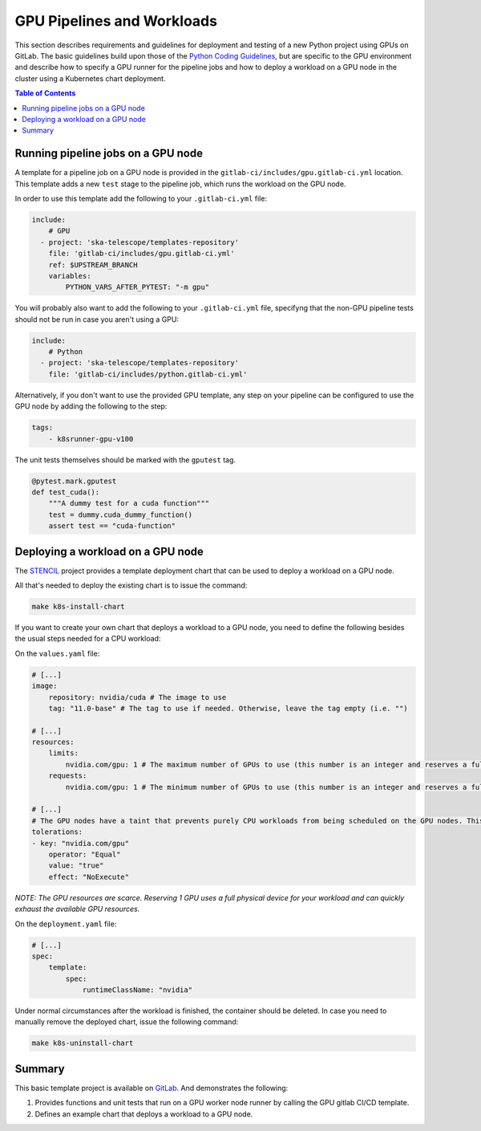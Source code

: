 .. _gpu-pipelines-workloads:

***************************
GPU Pipelines and Workloads
***************************
This section describes requirements and guidelines for deployment and testing of a new Python project using GPUs on GitLab.
The basic guidelines build upon those of the `Python Coding Guidelines <https://developer.skao.int/en/latest/tools/codeguides/python-codeguide.html>`_,
but are specific to the GPU environment and describe how to specify a GPU runner for the pipeline jobs
and how to deploy a workload on a GPU node in the cluster using a Kubernetes chart deployment.

.. contents:: Table of Contents

Running pipeline jobs on a GPU node
===================================
A template for a pipeline job on a GPU node is provided in the ``gitlab-ci/includes/gpu.gitlab-ci.yml`` location.
This template adds a new ``test`` stage to the pipeline job, which runs the workload on the GPU node.

In order to use this template add the following to your ``.gitlab-ci.yml`` file:

.. code-block:: yaml

    include:
        # GPU
      - project: 'ska-telescope/templates-repository'
        file: 'gitlab-ci/includes/gpu.gitlab-ci.yml'
        ref: $UPSTREAM_BRANCH
        variables:
            PYTHON_VARS_AFTER_PYTEST: "-m gpu"

You will probably also want to add the following to your ``.gitlab-ci.yml`` file, specifyng that the non-GPU pipeline tests should not be run in case you aren't using a GPU:

.. code-block:: yaml

    include:
        # Python
      - project: 'ska-telescope/templates-repository'
        file: 'gitlab-ci/includes/python.gitlab-ci.yml'


Alternatively, if you don't want to use the provided GPU template, any step on your pipeline can be configured to use the GPU node by adding the following to the step:

.. code-block:: yaml

    tags:
        - k8srunner-gpu-v100

The unit tests themselves should be marked with the ``gputest`` tag.

.. code-block:: python

    @pytest.mark.gputest
    def test_cuda():
        """A dummy test for a cuda function"""
        test = dummy.cuda_dummy_function()
        assert test == "cuda-function"

Deploying a workload on a GPU node
==================================
The `STENCIL <https://gitlab.com/ska-telescope/sdi/ska-cicd-stencil>`_ project provides a template deployment chart that can be used to deploy a workload on a GPU node.

All that's needed to deploy the existing chart is to issue the command:

.. code-block:: sh

    make k8s-install-chart


If you want to create your own chart that deploys a workload to a GPU node, you need to define the following besides the usual steps needed for a CPU workload:

On the ``values.yaml`` file:

.. code-block:: yaml

    # [...]
    image:
        repository: nvidia/cuda # The image to use
        tag: "11.0-base" # The tag to use if needed. Otherwise, leave the tag empty (i.e. "")

    # [...]
    resources:
        limits:
            nvidia.com/gpu: 1 # The maximum number of GPUs to use (this number is an integer and reserves a full physical device)
        requests:
            nvidia.com/gpu: 1 # The minimum number of GPUs to use (this number is an integer and reserves a full physical device)

    # [...]
    # The GPU nodes have a taint that prevents purely CPU workloads from being scheduled on the GPU nodes. This taint is removed by the following toleration:
    tolerations:
    - key: "nvidia.com/gpu"
        operator: "Equal"
        value: "true"
        effect: "NoExecute"

*NOTE: The GPU resources are scarce. Reserving 1 GPU uses a full physical device for your workload and can quickly exhaust the available GPU resources.*

On the ``deployment.yaml`` file:

.. code-block:: yaml

    # [...]
    spec:
        template:
            spec:
                runtimeClassName: "nvidia"

Under normal circumstances after the workload is finished, the container should be deleted. In case you need to manually remove the deployed chart, issue the following command:

.. code-block:: sh

    make k8s-uninstall-chart

Summary
=======

This basic template project is available on `GitLab <https://gitlab.com/ska-telescope/sdi/ska-cicd-stencil>`_. And demonstrates the following:

1) Provides functions and unit tests that run on a GPU worker node runner by calling the GPU gitlab CI/CD template.
2) Defines an example chart that deploys a workload to a GPU node.
